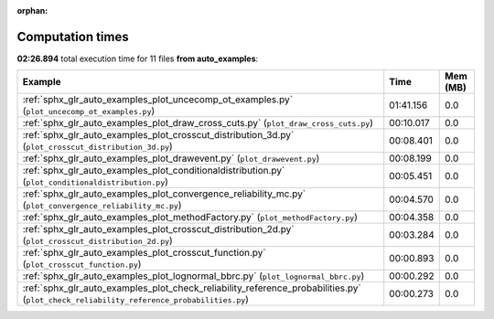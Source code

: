 
:orphan:

.. _sphx_glr_auto_examples_sg_execution_times:


Computation times
=================
**02:26.894** total execution time for 11 files **from auto_examples**:

.. container::

  .. raw:: html

    <style scoped>
    <link href="https://cdnjs.cloudflare.com/ajax/libs/twitter-bootstrap/5.3.0/css/bootstrap.min.css" rel="stylesheet" />
    <link href="https://cdn.datatables.net/1.13.6/css/dataTables.bootstrap5.min.css" rel="stylesheet" />
    </style>
    <script src="https://code.jquery.com/jquery-3.7.0.js"></script>
    <script src="https://cdn.datatables.net/1.13.6/js/jquery.dataTables.min.js"></script>
    <script src="https://cdn.datatables.net/1.13.6/js/dataTables.bootstrap5.min.js"></script>
    <script type="text/javascript" class="init">
    $(document).ready( function () {
        $('table.sg-datatable').DataTable({order: [[1, 'desc']]});
    } );
    </script>

  .. list-table::
   :header-rows: 1
   :class: table table-striped sg-datatable

   * - Example
     - Time
     - Mem (MB)
   * - :ref:`sphx_glr_auto_examples_plot_uncecomp_ot_examples.py` (``plot_uncecomp_ot_examples.py``)
     - 01:41.156
     - 0.0
   * - :ref:`sphx_glr_auto_examples_plot_draw_cross_cuts.py` (``plot_draw_cross_cuts.py``)
     - 00:10.017
     - 0.0
   * - :ref:`sphx_glr_auto_examples_plot_crosscut_distribution_3d.py` (``plot_crosscut_distribution_3d.py``)
     - 00:08.401
     - 0.0
   * - :ref:`sphx_glr_auto_examples_plot_drawevent.py` (``plot_drawevent.py``)
     - 00:08.199
     - 0.0
   * - :ref:`sphx_glr_auto_examples_plot_conditionaldistribution.py` (``plot_conditionaldistribution.py``)
     - 00:05.451
     - 0.0
   * - :ref:`sphx_glr_auto_examples_plot_convergence_reliability_mc.py` (``plot_convergence_reliability_mc.py``)
     - 00:04.570
     - 0.0
   * - :ref:`sphx_glr_auto_examples_plot_methodFactory.py` (``plot_methodFactory.py``)
     - 00:04.358
     - 0.0
   * - :ref:`sphx_glr_auto_examples_plot_crosscut_distribution_2d.py` (``plot_crosscut_distribution_2d.py``)
     - 00:03.284
     - 0.0
   * - :ref:`sphx_glr_auto_examples_plot_crosscut_function.py` (``plot_crosscut_function.py``)
     - 00:00.893
     - 0.0
   * - :ref:`sphx_glr_auto_examples_plot_lognormal_bbrc.py` (``plot_lognormal_bbrc.py``)
     - 00:00.292
     - 0.0
   * - :ref:`sphx_glr_auto_examples_plot_check_reliability_reference_probabilities.py` (``plot_check_reliability_reference_probabilities.py``)
     - 00:00.273
     - 0.0
